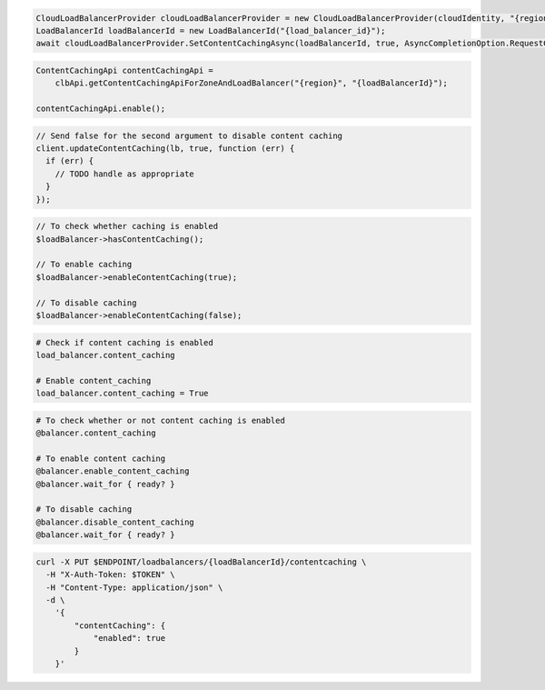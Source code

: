 .. code-block:: csharp

  CloudLoadBalancerProvider cloudLoadBalancerProvider = new CloudLoadBalancerProvider(cloudIdentity, "{region}", null);
  LoadBalancerId loadBalancerId = new LoadBalancerId("{load_balancer_id}");
  await cloudLoadBalancerProvider.SetContentCachingAsync(loadBalancerId, true, AsyncCompletionOption.RequestCompleted, CancellationToken.None, null);

.. code-block:: java

  ContentCachingApi contentCachingApi =
      clbApi.getContentCachingApiForZoneAndLoadBalancer("{region}", "{loadBalancerId}");

  contentCachingApi.enable();

.. code-block:: javascript

  // Send false for the second argument to disable content caching
  client.updateContentCaching(lb, true, function (err) {
    if (err) {
      // TODO handle as appropriate
    }
  });

.. code-block:: php

  // To check whether caching is enabled
  $loadBalancer->hasContentCaching();

  // To enable caching
  $loadBalancer->enableContentCaching(true);

  // To disable caching
  $loadBalancer->enableContentCaching(false);

.. code-block:: python

  # Check if content caching is enabled
  load_balancer.content_caching

  # Enable content_caching
  load_balancer.content_caching = True

.. code-block:: ruby

  # To check whether or not content caching is enabled
  @balancer.content_caching

  # To enable content caching
  @balancer.enable_content_caching
  @balancer.wait_for { ready? }

  # To disable caching
  @balancer.disable_content_caching
  @balancer.wait_for { ready? }

.. code-block:: sh

  curl -X PUT $ENDPOINT/loadbalancers/{loadBalancerId}/contentcaching \
    -H "X-Auth-Token: $TOKEN" \
    -H "Content-Type: application/json" \
    -d \
      '{
          "contentCaching": {
              "enabled": true
          }
      }'
